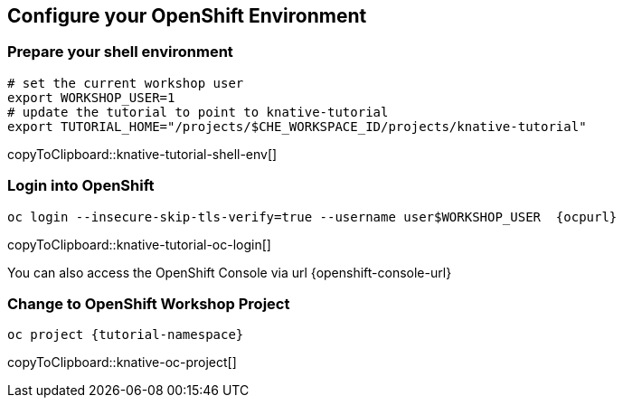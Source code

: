[#kubernetes-cluster]
== Configure your OpenShift Environment

=== Prepare your shell environment

[#knative-tutorial-shell-env]
[source,bash,subs="attributes+,+macros"]
----
# set the current workshop user
export WORKSHOP_USER=1
# update the tutorial to point to knative-tutorial
export TUTORIAL_HOME="/projects/$CHE_WORKSPACE_ID/projects/knative-tutorial"
----
copyToClipboard::knative-tutorial-shell-env[]

=== Login into OpenShift 

[#knative-tutorial-oc-login]
[source,bash,subs="attributes+,+macros"]
----
oc login --insecure-skip-tls-verify=true --username userpass:[$WORKSHOP_USER]  {ocpurl}
----
copyToClipboard::knative-tutorial-oc-login[]

You can also access the OpenShift Console via url {openshift-console-url}

=== Change to OpenShift Workshop Project

[#knative-oc-project]
[source,bash,subs="attributes+,+macros"]
----
oc project {tutorial-namespace}
----
copyToClipboard::knative-oc-project[]